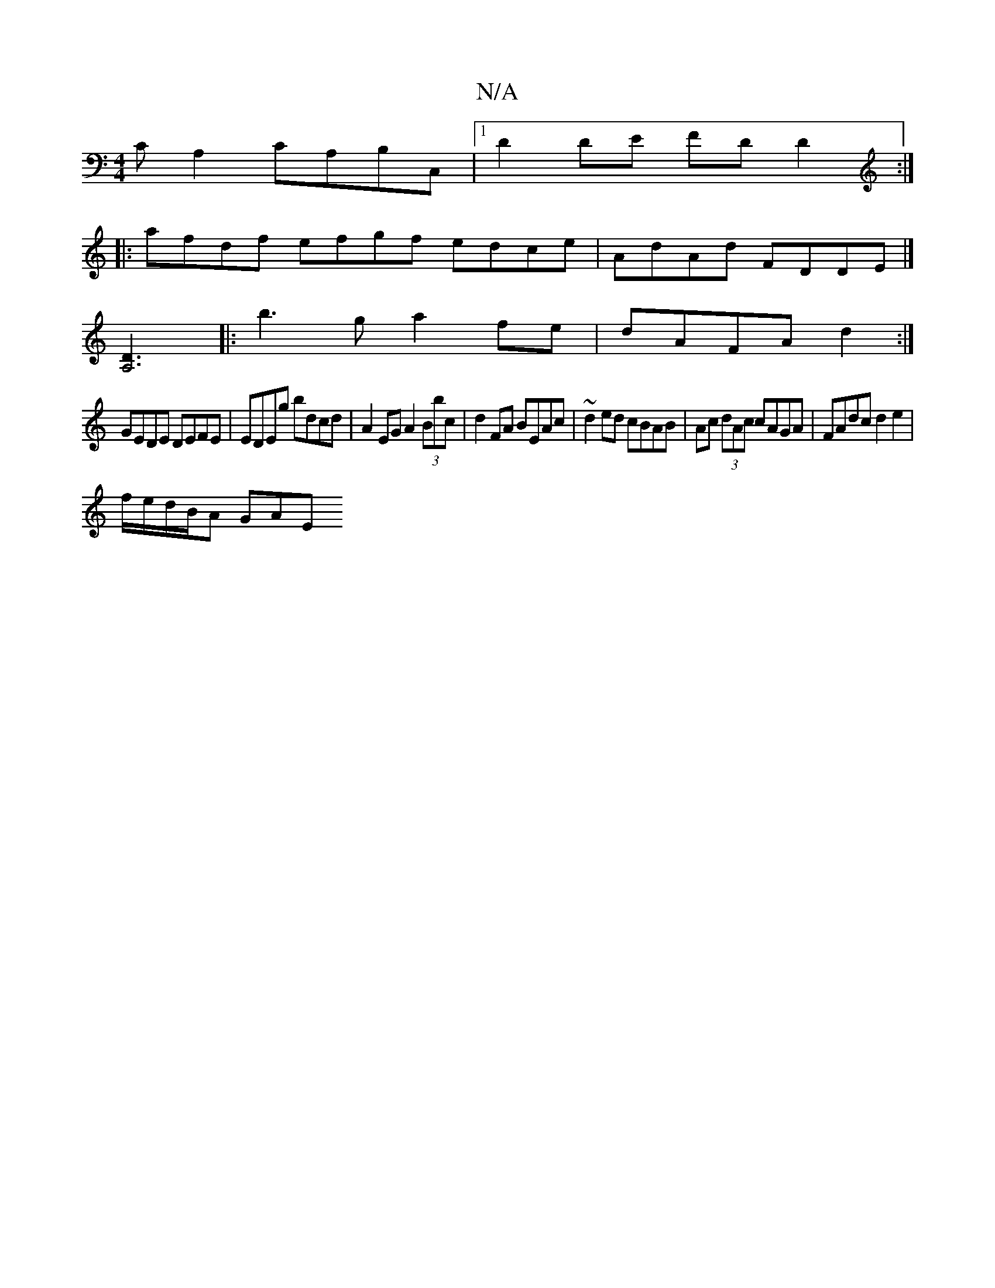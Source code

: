 X:1
T:N/A
M:4/4
R:N/A
K:Cmajor
,C A,2 CA,B,C, |[1 D2DE FDD2 :|
|:afdf efgf edce | AdAd FDDE |]
[A,6D3]|: b3g a2 fe|dAFA d2:|
GEDE DEFE | EDEg bdcd | A2EG A2 (3Bbc | d2 FA BEAc | ~d2 ed cBAB | Ac (3dAc cAGA|FAdc d2e2|
f/e/d/B/A GAE 